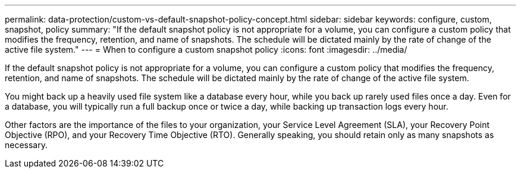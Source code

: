 ---
permalink: data-protection/custom-vs-default-snapshot-policy-concept.html
sidebar: sidebar
keywords: configure, custom, snapshot, policy
summary: "If the default snapshot policy is not appropriate for a volume, you can configure a custom policy that modifies the frequency, retention, and name of snapshots. The schedule will be dictated mainly by the rate of change of the active file system."
---
= When to configure a custom snapshot policy
:icons: font
:imagesdir: ../media/

[.lead]
If the default snapshot policy is not appropriate for a volume, you can configure a custom policy that modifies the frequency, retention, and name of snapshots. The schedule will be dictated mainly by the rate of change of the active file system.

You might back up a heavily used file system like a database every hour, while you back up rarely used files once a day. Even for a database, you will typically run a full backup once or twice a day, while backing up transaction logs every hour.

Other factors are the importance of the files to your organization, your Service Level Agreement (SLA), your Recovery Point Objective (RPO), and your Recovery Time Objective (RTO). Generally speaking, you should retain only as many snapshots as necessary.
